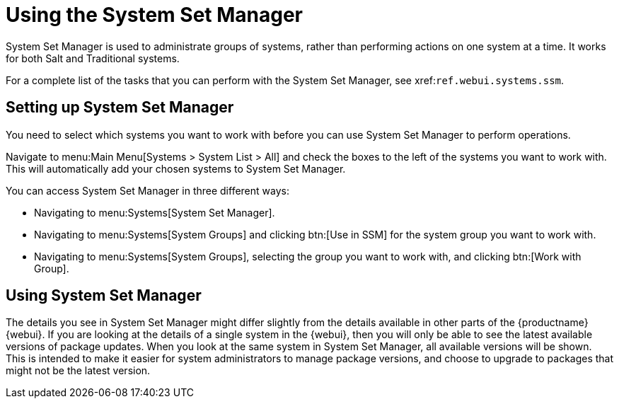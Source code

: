 [[using-ssm]]
= Using the System Set Manager






System Set Manager is used to administrate groups of systems, rather than performing actions on one system at a time.
It works for both Salt and Traditional systems.

For a complete list of the tasks that you can perform with the System Set Manager, see xref:``ref.webui.systems.ssm``.



== Setting up System Set Manager

You need to select which systems you want to work with before you can use System Set Manager to perform operations.

Navigate to menu:Main Menu[Systems > System List > All] and check the boxes to the left of the systems you want to work with.
This will automatically add your chosen systems to System Set Manager.

You can access System Set Manager in three different ways:

* Navigating to menu:Systems[System Set Manager].
* Navigating to menu:Systems[System Groups] and clicking btn:[Use in SSM] for the system group you want to work with.
* Navigating to menu:Systems[System Groups], selecting the group you want to work with, and clicking btn:[Work with Group].



== Using System Set Manager

The details you see in System Set Manager might differ slightly from the details available in other parts of the {productname} {webui}.
If you are looking at the details of a single system in the {webui}, then you will only be able to see the latest available versions of package updates.
When you look at the same system in System Set Manager, all available versions will be shown.
This is intended to make it easier for system administrators to manage package versions, and choose to upgrade to packages that might not be the latest version.
